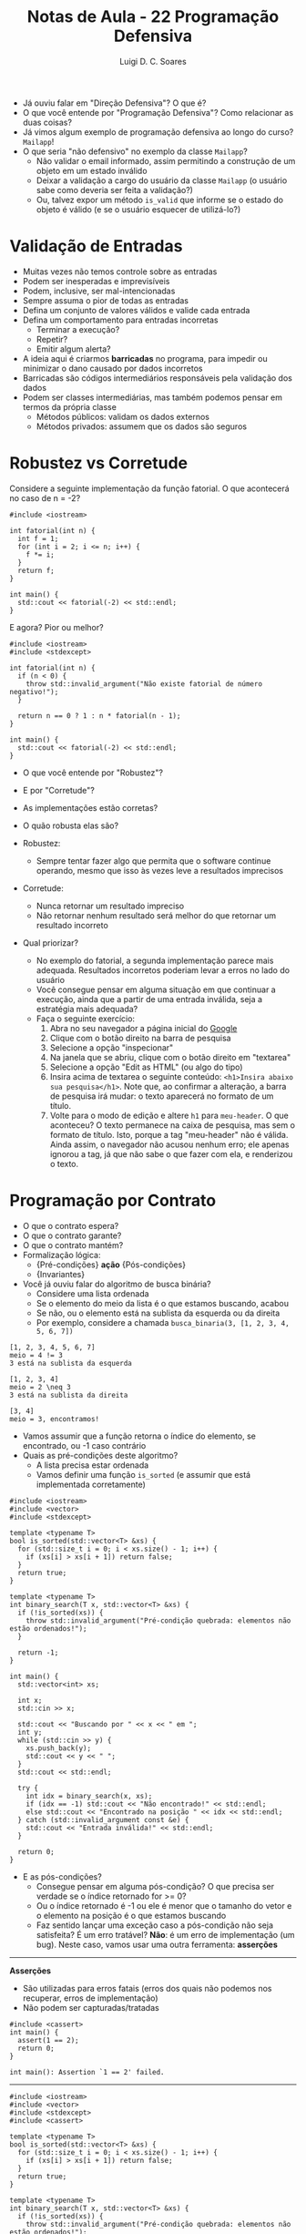 #+title: Notas de Aula - 22 Programação Defensiva
#+author: Luigi D. C. Soares
#+startup: entitiespretty
#+options: toc:nil  num:nil
#+property: header-args :results scalar
- Já ouviu falar em "Direção Defensiva"? O que é?
- O que você entende por "Programação Defensiva"? Como relacionar as duas coisas?
- Já vimos algum exemplo de programação defensiva ao longo do curso? ~Mailapp~!
- O que seria "não defensivo" no exemplo da classe ~Mailapp~?
  - Não validar o email informado, assim permitindo a construção de um objeto em um estado inválido
  - Deixar a validação a cargo do usuário da classe ~Mailapp~ (o usuário sabe como deveria ser feita a validação?)
  - Ou, talvez expor um método ~is_valid~ que informe se o estado do objeto é válido (e se o usuário esquecer de utilizá-lo?)
    
* Validação de Entradas

- Muitas vezes não temos controle sobre as entradas
- Podem ser inesperadas e imprevisíveis
- Podem, inclusive, ser mal-intencionadas
- Sempre assuma o pior de todas as entradas
- Defina um conjunto de valores válidos e valide cada entrada
- Defina um comportamento para entradas incorretas
  - Terminar a execução?
  - Repetir?
  - Emitir algum alerta?
    
- A ideia aqui é criarmos *barricadas* no programa, para impedir ou minimizar o dano causado por dados incorretos
- Barricadas são códigos intermediários responsáveis pela validação dos dados
- Podem ser classes intermediárias, mas também podemos pensar em termos da própria classe
  - Métodos públicos: validam os dados externos
  - Métodos privados: assumem que os dados são seguros

* Robustez vs Corretude

Considere a seguinte implementação da função fatorial. O que acontecerá no caso de n = -2?

#+begin_src C++ :flags -std=c++17 :exports both
#include <iostream>

int fatorial(int n) {
  int f = 1;
  for (int i = 2; i <= n; i++) {
    f *= i;
  }
  return f;
}

int main() {
  std::cout << fatorial(-2) << std::endl;
}
#+end_src

#+RESULTS:
: 1

E agora? Pior ou melhor?

#+begin_src C++ :flags -std=c++17 :exports code
#include <iostream>
#include <stdexcept>

int fatorial(int n) {
  if (n < 0) {
    throw std::invalid_argument("Não existe fatorial de número negativo!");
  }
  
  return n == 0 ? 1 : n * fatorial(n - 1);
}

int main() {
  std::cout << fatorial(-2) << std::endl;
}
#+end_src

- O que você entende por "Robustez"?
- E por "Corretude"?

- As implementações estão corretas?
- O quão robusta elas são?
  
- Robustez:
  - Sempre tentar fazer algo que permita que o software continue operando, mesmo que isso às vezes leve a resultados imprecisos
    
- Corretude:
  - Nunca retornar um resultado impreciso
  - Não retornar nenhum resultado será melhor do que retornar um resultado incorreto
     
- Qual priorizar?
  - No exemplo do fatorial, a segunda implementação parece mais adequada. Resultados incorretos poderiam levar a erros no lado do usuário
  - Você consegue pensar em alguma situação em que continuar a execução, ainda que a partir de uma entrada inválida, seja a estratégia mais adequada?
  - Faça o seguinte exercício:
    1. Abra no seu navegador a página inicial do [[https://google.com][Google]]
    2. Clique com o botão direito na barra de pesquisa
    3. Selecione a opção "inspecionar"
    4. Na janela que se abriu, clique com o botão direito em "textarea"
    5. Selecione a opção "Edit as HTML" (ou algo do tipo)
    6. Insira acima de textarea o seguinte conteúdo: ~<h1>Insira abaixo sua pesquisa</h1>~. Note que, ao confirmar a alteração, a barra de pesquisa irá mudar: o texto aparecerá no formato de um título.
    7. Volte para o modo de edição e altere ~h1~ para ~meu-header~. O que aconteceu? O texto permanece na caixa de pesquisa, mas sem o formato de título. Isto, porque a tag "meu-header" não é válida. Ainda assim, o navegador não acusou nenhum erro; ele apenas ignorou a tag, já que não sabe o que fazer com ela, e renderizou o texto.
   
* Programação por Contrato

- O que o contrato espera?
- O que o contrato garante?
- O que o contrato mantém?
- Formalização lógica:
  - {Pré-condições} *ação* {Pós-condições}
  - {Invariantes}

- Você já ouviu falar do algoritmo de busca binária?
  - Considere uma lista ordenada
  - Se o elemento do meio da lista é o que estamos buscando, acabou
  - Se não, ou o elemento está na sublista da esquerda ou da direita
  - Por exemplo, considere a chamada ~busca_binaria(3, [1, 2, 3, 4, 5, 6, 7])~

#+begin_example
[1, 2, 3, 4, 5, 6, 7]
meio = 4 != 3
3 está na sublista da esquerda

[1, 2, 3, 4]
meio = 2 \neq 3
3 está na sublista da direita

[3, 4]
meio = 3, encontramos!
#+end_example

- Vamos assumir que a função retorna o índice do elemento, se encontrado, ou -1 caso contrário
- Quais as pré-condições deste algoritmo?
  - A lista precisa estar ordenada
  - Vamos definir uma função ~is_sorted~ (e assumir que está implementada corretamente)

#+begin_src C++ :flags -std=c++17 :exports both :cmdline <<< "3 3 2 1"
#include <iostream>
#include <vector>
#include <stdexcept>

template <typename T>
bool is_sorted(std::vector<T> &xs) {
  for (std::size_t i = 0; i < xs.size() - 1; i++) {
    if (xs[i] > xs[i + 1]) return false;
  }
  return true;
}

template <typename T>
int binary_search(T x, std::vector<T> &xs) {
  if (!is_sorted(xs)) {
    throw std::invalid_argument("Pré-condição quebrada: elementos não estão ordenados!");
  }

  return -1;
}

int main() {
  std::vector<int> xs;

  int x;
  std::cin >> x;
  
  std::cout << "Buscando por " << x << " em ";
  int y;
  while (std::cin >> y) {
    xs.push_back(y);
    std::cout << y << " ";
  }
  std::cout << std::endl;
	 
  try {
    int idx = binary_search(x, xs);
    if (idx == -1) std::cout << "Não encontrado!" << std::endl;
    else std::cout << "Encontrado na posição " << idx << std::endl;
  } catch (std::invalid_argument const &e) {
    std::cout << "Entrada inválida!" << std::endl;
  }

  return 0;
}
#+end_src

#+RESULTS:
: Buscando por 3 em 3 2 1 
: Entrada inválida!

- E as pós-condições?
  - Consegue pensar em alguma pós-condição? O que precisa ser verdade se o índice retornado for >= 0?
  - Ou o índice retornado é -1 ou ele é menor que o tamanho do vetor e o elemento na posição é o que estamos buscando
  - Faz sentido lançar uma exceção caso a pós-condição não seja satisfeita? É um erro tratável? *Não*: é um erro de implementação (um bug). Neste caso, vamos usar uma outra ferramenta: *asserções*

-----
*Asserções*

- São utilizadas para erros fatais (erros dos quais não podemos nos recuperar, erros de implementação)
- Não podem ser capturadas/tratadas

#+begin_src C++ :flags -std=c++17 :exports code :results none
#include <cassert>
int main() {
  assert(1 == 2);
  return 0;
}
#+end_src

#+begin_example
int main(): Assertion `1 == 2' failed.
#+end_example
-----

#+begin_src C++ :flags -std=c++17 :exports both :cmdline <<< "3 1 2 3"
#include <iostream>
#include <vector>
#include <stdexcept>
#include <cassert>

template <typename T>
bool is_sorted(std::vector<T> &xs) {
  for (std::size_t i = 0; i < xs.size() - 1; i++) {
    if (xs[i] > xs[i + 1]) return false;
  }
  return true;
}

template <typename T>
int binary_search(T x, std::vector<T> &xs) {
  if (!is_sorted(xs)) {
    throw std::invalid_argument("Pré-condição quebrada: elementos não estão ordenados!");
  }

  int idx = -1;
  // ...

  bool is_idx_correct = (idx == -1 || (idx >= 0 && idx < xs.size() && xs[idx] == x));
  assert(is_idx_correct && "Pós-condição quebrada: índice incorreto!");
  
  return idx;
}

int main() {
  std::vector<int> xs;
  
  int x;
  std::cin >> x;
  
  std::cout << "Buscando por " << x << " em ";
  int y;
  while (std::cin >> y) {
    xs.push_back(y);
    std::cout << y << " ";
  }
  std::cout << std::endl;
	 
  try {
    int idx = binary_search(x, xs);
    if (idx == -1) std::cout << "Não encontrado!" << std::endl;
    else std::cout << "Encontrado na posição " << idx << std::endl;
  } catch (std::invalid_argument const &e) {
    std::cout << "Entrada inválida!" << std::endl;
  }

  return 0;
}
#+end_src

#+RESULTS:
: Buscando por 3 em 1 2 3 
: Não encontrado!

Hmm, não era o que esperávamos...
- O elemento existe, o resultado está incorreto, mas a asserção não teve nenhum efeito. Por quê?
- A pós-condição está incorreta: o índice é -1 *e* o elemento não está contido no vetor
- Como capturar esta segunda parte? Infelizmente, a linguagem não fornece nenhum mecanismo útil para isso
- Podemos definir uma função de busca linear (mais fácil de implementar e que, portanto, podemos ter uma maior confiança de que está correta), que irá servir como uma espécie de "oráculo"
- Vamos definir uma função que permite identificar se o elemento está contido em uma parte do vetor (será útil mais para frente)

#+begin_src C++ :flags -std=c++17 :exports both :cmdline <<< "3 1 2 3"
#include <iostream>
#include <vector>
#include <stdexcept>
#include <cassert>

template <typename T>
bool is_sorted(std::vector<T> &xs) {
  for (std::size_t i = 0; i < xs.size() - 1; i++) {
    if (xs[i] > xs[i + 1]) return false;
  }
  return true;
}

template <typename T>
bool is_in(T x, std::vector<T> &xs, int start, int end) {
  assert(start >= 0);
  assert(end >= 0);
  assert(end < xs.size());
  
  if (start > end) return false;
  if (x == xs[start]) return true;
  
  return is_in(x, xs, start + 1, end);
}

template <typename T>
int binary_search(T x, std::vector<T> &xs) {
  if (!is_sorted(xs)) {
    throw std::invalid_argument("Pré-condição quebrada: elementos não estão ordenados!");
  }

  int idx = -1;
  // ...

  bool is_idx_correct =
    ((idx == -1 && !is_in(x, xs, 0, xs.size() - 1)) ||
     (idx >= 0 && idx < xs.size() && xs[idx] == x));
  
  assert(is_idx_correct && "Pós-condição quebrada: índice incorreto!");
  return idx;
}

int main() {
  std::vector<int> xs;
  
  int x;
  std::cin >> x;
  
  std::cout << "Buscando por " << x << " em ";
  int y;
  while (std::cin >> y) {
    xs.push_back(y);
    std::cout << y << " ";
  }
  std::cout << std::endl;
	 
  try {
    int idx = binary_search(x, xs);
    if (idx == -1) std::cout << "Não encontrado!" << std::endl;
    else std::cout << "Encontrado na posição " << idx << std::endl;
  } catch (std::invalid_argument const &e) {
    std::cout << "Entrada inválida!" << std::endl;
  }

  return 0;
}
#+end_src

#+RESULTS:
: Buscando por 3 em 1 2 3 

#+begin_example
Assertion `is_idx_correct && "Pós-condição quebrada: índice incorreto!"' failed.
#+end_example

- Mas, agora temos um problema... O objetivo da busca binária é aproveitar a ordem dos elementos para agilizar a pesquisa; realizar uma busca linear apenas para verificar que a busca binária está correta nos tira qualquer ganho de desempenho da busca binária...
  
- Podemos desabilitar as asserções no código final (produção) por meio da macro ~NDEBUG~

- No código:
  - Antes de incluir a biblioteca
  - Basta comentar, para habilitar as asserções

#+begin_src c++ :results none
#define NDEBUG
#include <cassert>
#+end_src

- Ou no comando de compilação, via ~-DNDEBUG~
- De qualquer forma, deve-se ponderar se vale realmente a pena implementar asserções desta complexidade

Vamos implementar a busca binária:

#+begin_src C++ :flags -std=c++17 :exports both :cmdline <<< "3 1 2 3"
#include <iostream>
#include <vector>
#include <stdexcept>
#include <cassert>

template <typename T>
bool is_sorted(std::vector<T> &xs) {
  for (std::size_t i = 0; i < xs.size() - 1; i++) {
    if (xs[i] > xs[i + 1]) return false;
  }
  return true;
}

template <typename T>
bool is_in(T x, std::vector<T> &xs, int start, int end) {
  assert(start >= 0);
  assert(end >= 0);
  assert(end < xs.size());
  
  if (start > end) return false;
  if (x == xs[start]) return true;
  
  return is_in(x, xs, start + 1, end);
}

template <typename T>
int binary_search(T x, std::vector<T> &xs) {
  if (!is_sorted(xs)) {
    throw std::invalid_argument("Pré-condição quebrada: elementos não estão ordenados!");
  }

  int idx = -1;
  int start = 0;
  int end = xs.size() - 1;

  while (start <= end) {
    int mid = (start + end) / 2;
    if (x == xs[mid]) {
      idx = mid;
      break;
    }

    if (x < xs[mid]) {
      end = mid - 1;
    } else {
      start = mid + 1;
    }
  }

  bool is_idx_correct =
    ((idx == -1 && !is_in(x, xs, 0, xs.size() - 1)) ||
     (idx >= 0 && idx < xs.size() && xs[idx] == x));
  
  assert(is_idx_correct && "Pós-condição quebrada: índice incorreto!");
  return idx;
}

int main() {
  std::vector<int> xs;
  
  int x;
  std::cin >> x;
  
  std::cout << "Buscando por " << x << " em ";
  int y;
  while (std::cin >> y) {
    xs.push_back(y);
    std::cout << y << " ";
  }
  std::cout << std::endl;
	 
  try {
    int idx = binary_search(x, xs);
    if (idx == -1) std::cout << "Não encontrado!" << std::endl;
    else std::cout << "Encontrado na posição " << idx << std::endl;
  } catch (std::invalid_argument const &e) {
    std::cout << "Entrada inválida!" << std::endl;
  }

  return 0;
}
#+end_src

#+RESULTS:
: Buscando por 3 em 1 2 3 
: Encontrado na posição 2

Será que a pos-condição realmente está correta agora?
- O que acontecerá no código a seguir, ao pesquisarmos pelo elemento 4?

#+begin_src C++ :exports code
template <typename T>
int binary_search(T x, std::vector<T> &xs) {
  xs.push_back(4); // <<<
  if (!is_sorted(xs)) {
    throw std::invalid_argument("Pré-condição quebrada: elementos não estão ordenados!");
  }

  // ...
  assert(is_idx_correct && "Pós-condição quebrada: índice incorreto!");
  return idx;
}
#+end_src

#+begin_src C++ :flags -std=c++17 :exports results :cmdline <<< "4 1 2 3"
#include <iostream>
#include <vector>
#include <stdexcept>
#include <cassert>

template <typename T>
bool is_sorted(std::vector<T> &xs) {
  for (std::size_t i = 0; i < xs.size() - 1; i++) {
    if (xs[i] > xs[i + 1]) return false;
  }
  return true;
}

template <typename T>
bool is_in(T x, std::vector<T> &xs, int start, int end) {
  assert(start >= 0);
  assert(end >= 0);
  assert(end < xs.size());
  
  if (start > end) return false;
  if (x == xs[start]) return true;
  
  return is_in(x, xs, start + 1, end);
}

template <typename T>
int binary_search(T x, std::vector<T> &xs) {
  xs.push_back(4);
  if (!is_sorted(xs)) {
    throw std::invalid_argument("Pré-condição quebrada: elementos não estão ordenados!");
  }

  int idx = -1;
  int start = 0;
  int end = xs.size() - 1;

  while (start <= end) {
    int mid = (start + end) / 2;
    if (x == xs[mid]) {
      idx = mid;
      break;
    }

    if (x < xs[mid]) {
      end = mid - 1;
    } else {
      start = mid + 1;
    }
  }

  bool is_idx_correct =
    ((idx == -1 && !is_in(x, xs, 0, xs.size() - 1)) ||
     (idx >= 0 && idx < xs.size() && xs[idx] == x));
  
  assert(is_idx_correct && "Pós-condição quebrada: índice incorreto!");
  return idx;
}

int main() {
  std::vector<int> xs;
  
  int x;
  std::cin >> x;
  
  std::cout << "Buscando por " << x << " em ";
  int y;
  while (std::cin >> y) {
    xs.push_back(y);
    std::cout << y << " ";
  }
  std::cout << std::endl;
	 
  try {
    int idx = binary_search(x, xs);
    if (idx == -1) std::cout << "Não encontrado!" << std::endl;
    else std::cout << "Encontrado na posição " << idx << std::endl;
  } catch (std::invalid_argument const &e) {
    std::cout << "Entrada inválida!" << std::endl;
  }

  return 0;
}
#+end_src

#+RESULTS:
: Buscando por 4 em 1 2 3 
: Encontrado na posição 3

- Falta um detalhe na pós-condição: o vetor precisa permanecer o mesmo ao final da execução!
- Podemos resolver isso com a palavra-chave ~const~ na declaração do parâmetro

#+begin_src C++ :flags -std=c++17 :exports code :cmdline <<< "4 1 2 3"
#include <iostream>
#include <vector>
#include <stdexcept>
#include <cassert>

template <typename T>
bool is_sorted(std::vector<T> const &xs) {
  for (std::size_t i = 0; i < xs.size() - 1; i++) {
    if (xs[i] > xs[i + 1]) return false;
  }
  return true;
}

template <typename T>
bool is_in(T x, std::vector<T> const &xs, int start, int end) {
  assert(start >= 0);
  assert(end >= 0);
  assert(end < xs.size());
  
  if (start > end) return false;
  if (x == xs[start]) return true;
  
  return is_in(x, xs, start + 1, end);
}

template <typename T>
int binary_search(T x, std::vector<T> const &xs) {
  xs.push_back(4);
  if (!is_sorted(xs)) {
    throw std::invalid_argument("Pré-condição quebrada: elementos não estão ordenados!");
  }

  int idx = -1;
  int start = 0;
  int end = xs.size() - 1;

  while (start <= end) {
    int mid = (start + end) / 2;
    if (x == xs[mid]) {
      idx = mid;
      break;
    }

    if (x < xs[mid]) {
      end = mid - 1;
    } else {
      start = mid + 1;
    }
  }

  bool is_idx_correct =
    ((idx == -1 && !is_in(x, xs, 0, xs.size() - 1)) ||
     (idx >= 0 && idx < xs.size() && xs[idx] == x));
  
  assert(is_idx_correct && "Pós-condição quebrada: índice incorreto!");
  return idx;
}

int main() {
  std::vector<int> xs;
  
  int x;
  std::cin >> x;
  
  std::cout << "Buscando por " << x << " em ";
  int y;
  while (std::cin >> y) {
    xs.push_back(y);
    std::cout << y << " ";
  }
  std::cout << std::endl;
	 
  try {
    int idx = binary_search(x, xs);
    if (idx == -1) std::cout << "Não encontrado!" << std::endl;
    else std::cout << "Encontrado na posição " << idx << std::endl;
  } catch (std::invalid_argument const &e) {
    std::cout << "Entrada inválida!" << std::endl;
  }

  return 0;
}
#+end_src

Agora o erro é capturado na compilação:

#+begin_example
error: passing ‘const std::vector<int>’ as ‘this’ argument discards qualifiers
#+end_example

A última parte de um contrato são as invariantes
- Você sabe o que é uma invariante?

- Um *invariante de loop* é uma condição que
  - É verdadeira no início de cada iteração
  - Se mantém verdadeira ao final de cada iteração
    
- Observe o laço de repetição na implementação da busca binária
  - Você consegue identificar alguma propriedade interessante que está sendo mantida a cada iteração do laço?
  - Pense na pós-condição, será que tem algo parecido que podemos garantir a cada iteração?
  - Se o elemento x existe na lista, então ele existe na sublista [start, end]

- Suponha que tenhamos invertido a atualização de ~start~ e ~end~:

#+begin_src C++ :flags -std=c++17 :exports results :cmdline <<< "3 1 2 3"
#include <iostream>
#include <vector>
#include <stdexcept>
#include <cassert>

template <typename T>
bool is_sorted(std::vector<T> const &xs) {
  for (std::size_t i = 0; i < xs.size() - 1; i++) {
    if (xs[i] > xs[i + 1]) return false;
  }
  return true;
}

template <typename T>
bool is_in(T x, std::vector<T> const &xs, int start, int end) {
  assert(start >= 0);
  assert(end >= 0);
  assert(end < xs.size());
  
  if (start > end) return false;
  if (x == xs[start]) return true;
  
  return is_in(x, xs, start + 1, end);
}

template <typename T>
int binary_search(T x, std::vector<T> const &xs) {
  if (!is_sorted(xs)) {
    throw std::invalid_argument("Pré-condição quebrada: elementos não estão ordenados!");
  }

  int idx = -1;
  int start = 0;
  int end = xs.size() - 1;

  while (start <= end) {
    assert((!is_in(x, xs, 0, xs.size() - 1) || is_in(x, xs, start, end)) // <<<
	   && "Invariante quebrada: elemento existe mas não está na sublista");
    
    int mid = (start + end) / 2;
    if (x == xs[mid]) {
      idx = mid;
      break;
    }

    if (x < xs[mid]) {
      start = mid + 1; //<<
    } else {
      end = mid - 1; // <<<
    }
  }

  bool is_idx_correct =
    ((idx == -1 && !is_in(x, xs, 0, xs.size() - 1)) ||
     (idx >= 0 && idx < xs.size() && xs[idx] == x));
  
  assert(is_idx_correct && "Pós-condição quebrada: índice incorreto!");
  return idx;
}

int main() {
  std::vector<int> xs;
  
  int x;
  std::cin >> x;
  
  std::cout << "Buscando por " << x << " em ";
  int y;
  while (std::cin >> y) {
    xs.push_back(y);
    std::cout << y << " ";
  }
  std::cout << std::endl;
	 
  try {
    int idx = binary_search(x, xs);
    if (idx == -1) std::cout << "Não encontrado!" << std::endl;
    else std::cout << "Encontrado na posição " << idx << std::endl;
  } catch (std::invalid_argument const &e) {
    std::cout << "Entrada inválida!" << std::endl;
  }

  return 0;
}
#+end_src

#+RESULTS:
: Buscando por 3 em 1 2 3 

#+begin_example
Assertion `(!is_in(x, xs, 0, xs.size() - 1) || is_in(x, xs, start, end)) && "Invariante quebrada: elemento existe mas não está na sublista"'
#+end_example

- Note que esta abordagem tem seus limites: precisamos executar o código para testar
- Existe uma área da computação, *Métodos Formais*, que lida com este tipo de verificação, visando um processo automatizado
- Algumas linguagens (por exemplo, Dafny) fornecem mecanismos de verificação formal

** Exercício: Ordenação

- Considere o algoritmo de ordenação Bubblesort
- Quais as pré-condições?
- Quais as pós-condições?
- Quais os invariantes de loop, isto é as propriedades mantidas a cada iteração do loop?
